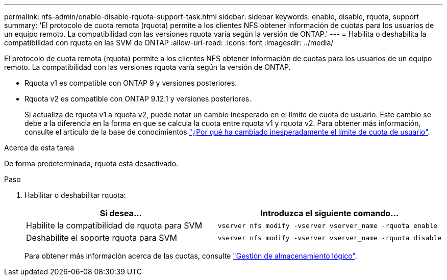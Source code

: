 ---
permalink: nfs-admin/enable-disable-rquota-support-task.html 
sidebar: sidebar 
keywords: enable, disable, rquota, support 
summary: 'El protocolo de cuota remota (rquota) permite a los clientes NFS obtener información de cuotas para los usuarios de un equipo remoto. La compatibilidad con las versiones rquota varía según la versión de ONTAP.' 
---
= Habilita o deshabilita la compatibilidad con rquota en las SVM de ONTAP
:allow-uri-read: 
:icons: font
:imagesdir: ../media/


[role="lead"]
El protocolo de cuota remota (rquota) permite a los clientes NFS obtener información de cuotas para los usuarios de un equipo remoto. La compatibilidad con las versiones rquota varía según la versión de ONTAP.

* Rquota v1 es compatible con ONTAP 9 y versiones posteriores.
* Rquota v2 es compatible con ONTAP 9.12.1 y versiones posteriores.
+
Si actualiza de rquota v1 a rquota v2, puede notar un cambio inesperado en el límite de cuota de usuario. Este cambio se debe a la diferencia en la forma en que se calcula la cuota entre rquota v1 y rquota v2. Para obtener más información, consulte el artículo de la base de conocimientos link:https://kb.netapp.com/on-prem/ontap/Ontap_OS/OS-KBs/Why_did_the_user_quota_limit_changed_unexpectedly["¿Por qué ha cambiado inesperadamente el límite de cuota de usuario"].



.Acerca de esta tarea
De forma predeterminada, rquota está desactivado.

.Paso
. Habilitar o deshabilitar rquota:
+
[cols="2*"]
|===
| Si desea... | Introduzca el siguiente comando... 


 a| 
Habilite la compatibilidad de rquota para SVM
 a| 
[source, cli]
----
vserver nfs modify -vserver vserver_name -rquota enable
----


 a| 
Deshabilite el soporte rquota para SVM
 a| 
[source, cli]
----
vserver nfs modify -vserver vserver_name -rquota disable
----
|===
+
Para obtener más información acerca de las cuotas, consulte link:../volumes/index.html["Gestión de almacenamiento lógico"].


